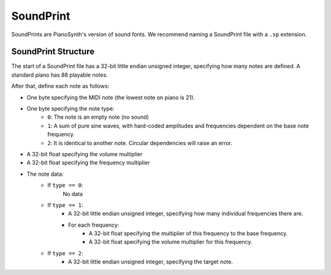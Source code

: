 SoundPrint
==========

SoundPrints are PianoSynth's version of sound fonts.
We recommend naming a SoundPrint file with a ``.sp`` extension.

SoundPrint Structure
--------------------

The start of a SoundPrint file has a 32-bit little endian unsigned
integer, specifying how many notes are defined. A standard piano
has 88 playable notes.

After that, define each note as follows:

- One byte specifying the MIDI note (the lowest note on piano is 21).
- One byte specifying the note type:
    - ``0``: The note is an empty note (no sound)
    - ``1``: A sum of pure sine waves, with hard-coded amplitudes
      and frequencies dependent on the base note frequency.
    - ``2``: It is identical to another note. Circular dependencies
      will raise an error.
- A 32-bit float specifying the volume multiplier
- A 32-bit float specifying the frequency multiplier
- The note data:
    - If ``type == 0``:
        No data
    - If ``type == 1``:
        - A 32-bit little endian unsigned integer, specifying how many
          individual frequencies there are.
        - For each frequency:
            - A 32-bit float specifying the multiplier of this frequency
              to the base frequency.
            - A 32-bit float specifying the volume multiplier for this frequency.
    - If ``type == 2``:
        - A 32-bit little endian unsigned integer, specifying the target
          note.
